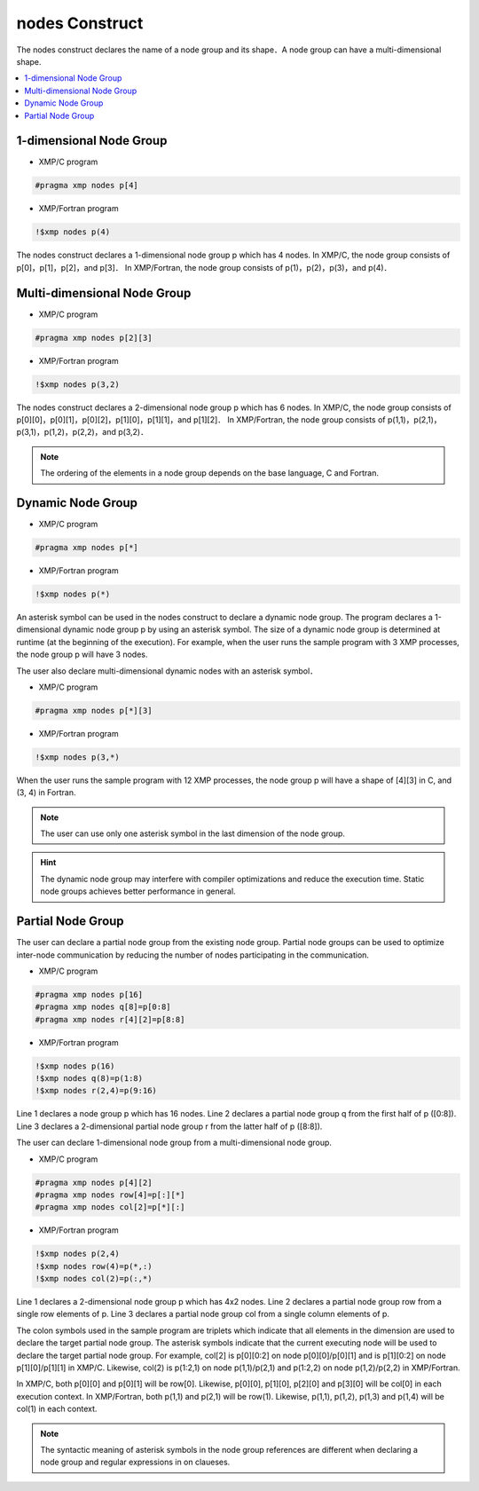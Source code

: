 =================================
nodes Construct
=================================

The nodes construct declares the name of a node group and its shape．A node group can have a multi-dimensional shape.

.. contents::
   :local:
   :depth: 2

1-dimensional Node Group
-----------------

* XMP/C program

.. code-block:: C
   
   #pragma xmp nodes p[4]

* XMP/Fortran program

.. code-block:: Fortran

    !$xmp nodes p(4)

The nodes construct declares a 1-dimensional node group p which has 4 nodes. 
In XMP/C, the node group consists of p[0]，p[1]，p[2]，and p[3]．
In XMP/Fortran, the node group consists of p(1)，p(2)，p(3)，and p(4)．

Multi-dimensional Node Group
-----------------

* XMP/C program

.. code-block:: C

   #pragma xmp nodes p[2][3]

* XMP/Fortran program

.. code-block:: Fortran

    !$xmp nodes p(3,2)

The nodes construct declares a 2-dimensional node group p which has 6 nodes.
In XMP/C, the node group consists of p[0][0]，p[0][1]，p[0][2]，p[1][0]，p[1][1]，and p[1][2]．
In XMP/Fortran, the node group consists of p(1,1)，p(2,1)，p(3,1)，p(1,2)，p(2,2)，and p(3,2)．

.. note::
   The ordering of the elements in a node group depends on the base language, C and Fortran.

Dynamic Node Group
------------------
* XMP/C program

.. code-block:: C

   #pragma xmp nodes p[*]

* XMP/Fortran program

.. code-block:: Fortran

    !$xmp nodes p(*)

An asterisk symbol can be used in the nodes construct to declare a dynamic node group.
The program declares a 1-dimensional dynamic node group p by using an asterisk symbol.
The size of a dynamic node group is determined at runtime (at the beginning of the execution).
For example, when the user runs the sample program with 3 XMP processes, the node group p will have 3 nodes.

The user also declare multi-dimensional dynamic nodes with an asterisk symbol．

* XMP/C program

.. code-block:: C

   #pragma xmp nodes p[*][3]

* XMP/Fortran program

.. code-block:: Fortran

    !$xmp nodes p(3,*)

When the user runs the sample program with 12 XMP processes, the node group p will have a shape of [4][3] in C, and (3, 4) in Fortran.

.. note::
   The user can use only one asterisk symbol in the last dimension of the node group.

.. hint::
   The dynamic node group may interfere with compiler optimizations and reduce the execution time. Static node groups achieves better performance in general.

Partial Node Group
------------------
The user can declare a partial node group from the existing node group.
Partial node groups can be used to optimize inter-node communication by reducing the number of nodes participating in the communication.

* XMP/C program

.. code-block:: C

   #pragma xmp nodes p[16]
   #pragma xmp nodes q[8]=p[0:8]
   #pragma xmp nodes r[4][2]=p[8:8]

* XMP/Fortran program

.. code-block:: Fortran

   !$xmp nodes p(16)
   !$xmp nodes q(8)=p(1:8)
   !$xmp nodes r(2,4)=p(9:16)

Line 1 declares a node group p which has 16 nodes.
Line 2 declares a partial node group q from the first half of p ([0:8]).
Line 3 declares a 2-dimensional partial node group r from the latter half of p ([8:8]).

The user can declare 1-dimensional node group from a multi-dimensional node group.

* XMP/C program

.. code-block:: C

   #pragma xmp nodes p[4][2]
   #pragma xmp nodes row[4]=p[:][*]
   #pragma xmp nodes col[2]=p[*][:]

* XMP/Fortran program

.. code-block:: Fortran

   !$xmp nodes p(2,4)
   !$xmp nodes row(4)=p(*,:)
   !$xmp nodes col(2)=p(:,*)

Line 1 declares a 2-dimensional node group p which has 4x2 nodes.
Line 2 declares a partial node group row from a single row elements of p.
Line 3 declares a partial node group col from a single column elements of p.

The colon symbols used in the sample program are triplets which indicate that all elements in the dimension are used to declare the target partial node group.
The asterisk symbols indicate that the current executing node will be used to declare the target partial node group.
For example, col[2] is p[0][0:2] on node p[0][0]/p[0][1] and is p[1][0:2] on node p[1][0]/p[1][1] in XMP/C.
Likewise, col(2) is p(1:2,1) on node p(1,1)/p(2,1) and p(1:2,2) on node p(1,2)/p(2,2) in XMP/Fortran.

.. image:: ../img/nodes/row_col.png

In XMP/C, both p[0][0] and p[0][1] will be row[0].
Likewise, p[0][0], p[1][0], p[2][0] and p[3][0] will be col[0] in each execution context.
In XMP/Fortran, both p(1,1) and p(2,1) will be row(1).
Likewise, p(1,1), p(1,2), p(1,3) and p(1,4) will be col(1) in each context.

.. note::
   The syntactic meaning of asterisk symbols in the node group references are different when declaring a node group  and regular expressions in on claueses.
